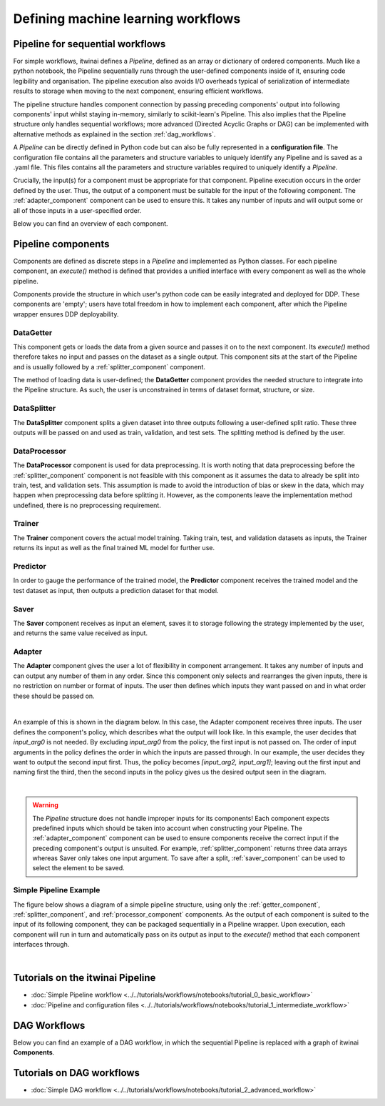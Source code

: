 Defining machine learning workflows
====================================

Pipeline for sequential workflows
---------------------------------

For simple workflows, itwinai defines a `Pipeline`, defined as an array or dictionary of ordered components.
Much like a python notebook, the Pipeline sequentially runs through the user-defined components inside of it, ensuring code legibility and organisation.
The pipeline execution also avoids I/O overheads typical of serialization of intermediate results to storage when moving to the next component, ensuring efficient workflows.

The pipeline structure handles component connection by passing preceding components' output into following components' input whilst staying in-memory, similarly to scikit-learn's Pipeline.
This also implies that the Pipeline structure only handles sequential workflows; more advanced (Directed Acyclic Graphs or DAG) can be implemented with alternative methods as explained in the section :ref:`dag_workflows`.

A  `Pipeline` can be directly defined in Python code but can also be fully represented in a  **configuration file**. 
The configuration file contains all the parameters and structure variables to uniquely identify any Pipeline and is saved as a .yaml file.
This files contains all the parameters and structure variables required to uniquely identify a `Pipeline`.

Crucially, the input(s) for a component must be appropriate for that component.
Pipeline execution occurs in the order defined by the user. 
Thus, the output of a component must be suitable for the input of the following component.
The :ref:`adapter_component` component can be used to ensure this. 
It takes any number of inputs and will output some or all of those inputs in a user-specified order.


Below you can find an overview of each component.

Pipeline components
---------------------
Components are defined as discrete steps in a `Pipeline` and implemented as Python classes.
For each pipeline component, an `execute()` method is defined that provides a unified interface with every component as well as the whole pipeline.

Components provide the structure in which user's python code can be easily integrated and deployed for DDP.
These components are 'empty'; users have total freedom in how to implement each component, after which the Pipeline wrapper ensures DDP deployability. 

.. _getter_component: 

DataGetter
^^^^^^^^^^^^^^
This component gets or loads the data from a given source and passes it on to the next component.
Its `execute()` method therefore takes no input and passes on the dataset as a single output.
This component sits at the start of the Pipeline and is usually followed by a :ref:`splitter_component` component.

The method of loading data is user-defined; the **DataGetter** component provides the needed structure to integrate into the Pipeline structure.
As such, the user is unconstrained in terms of dataset format, structure, or size.



.. image:: figures/comp_Get.png
    :scale: 12%
    :align: center


.. _splitter_component: 

DataSplitter
^^^^^^^^^^^^^
The **DataSplitter** component splits a given dataset into three outputs following a user-defined split ratio.
These three outputs will be passed on and used as train, validation, and test sets.
The splitting method is defined by the user. 

.. 
    _Are any broad examples available?


.. image:: figures/comp_Split.png
    :scale: 12%
    :align: center


.. _processor_component: 

DataProcessor
^^^^^^^^^^^^^^^^
The **DataProcessor**  component is used for data preprocessing.
It is worth noting that data preprocessing before the :ref:`splitter_component` component is not feasible with this component as it assumes the data to already be split into train, test, and validation sets.
This assumption is made to avoid the introduction of bias or skew in the data, which may happen when preprocessing data before splitting it.
However, as the components leave the implementation method undefined, there is no preprocessing requirement. 


.. image:: figures/comp_Proc.png
    :scale: 12%
    :align: center

.. _trainer_component: 

Trainer
^^^^^^^^^^^^^^^^
The **Trainer** component covers the actual model training. 
Taking train, test, and validation datasets as inputs, the Trainer returns its input as well as the final trained ML model for further use.

.. image:: figures/comp_Train.png
    :scale: 12%
    :align: center


.. _predictor_component: 

Predictor
^^^^^^^^^^^^
In order to gauge the performance of the trained model, the **Predictor** component receives the trained model and the test dataset as input, then outputs a prediction dataset for that model.

.. image:: figures/comp_Predict.png
    :scale: 12%
    :align: center


.. _saver_component: 

Saver
^^^^^^^^

The **Saver** component receives as input an element, saves it to storage following the strategy implemented by the user, and returns the same value received as input.

.. image:: figures/comp_Save.png
    :scale: 12%
    :align: center


.. _adapter_component: 

Adapter
^^^^^^^^^^^^^^
The **Adapter** component gives the user a lot of flexibility in component arrangement.
It takes any number of inputs and can output any number of them in any order.
Since this component only selects and rearranges the given inputs, there is no restriction on number or format of inputs.
The user then defines which inputs they want passed on and in what order these should be passed on.


.. image:: figures/comp_Adapt.png
    :scale: 12%
    :align: center

|

An example of this is shown in the diagram below.
In this case, the Adapter component receives three inputs.
The user defines the component's policy, which describes what the output will look like.
In this example, the user decides that `input_arg0` is not needed.
By excluding `input_arg0` from the policy, the first input is not passed on.
The order of input arguments in the policy defines the order in which the inputs are passed through.
In our example, the user decides they want to output the second input first.
Thus, the policy becomes `[input_arg2, input_arg1]`; leaving out the first input and naming first the third, then the second inputs in the policy gives us the desired output seen in the diagram.

.. _adaptexample:
.. image:: figures/Adapt_example.png
    :name: Adapter Example
    :align: center
    :scale: 12%



|

.. warning::
    The `Pipeline` structure does not handle improper inputs for its components! 
    Each component expects predefined inputs which should be taken into account when constructing your Pipeline.
    The :ref:`adapter_component` component can be used to ensure components receive the correct input if the preceding component's output is unsuited.
    For example, :ref:`splitter_component` returns three data arrays whereas Saver only takes one input argument.
    To save after a split, :ref:`saver_component` can be used to select the element to be saved.


Simple Pipeline Example
^^^^^^^^^^^^^^^^^^^^^^^^
The figure below shows a diagram of a simple pipeline structure, using only the :ref:`getter_component`, :ref:`splitter_component`, and :ref:`processor_component` components.
As the output of each component is suited to the input of its following component, they can be packaged sequentially in a Pipeline wrapper.
Upon execution, each component will run in turn and automatically pass on its output as input to the `execute()` method that each component interfaces through.

.. image:: figures/simple_pipeline.png
    :alt: Diagram of a simple pipeline structure
    :align: center

|

Tutorials on the itwinai Pipeline
----------------------------------

- :doc:`Simple Pipeline workflow <../../tutorials/workflows/notebooks/tutorial_0_basic_workflow>`
- :doc:`Pipeline and configuration files <../../tutorials/workflows/notebooks/tutorial_1_intermediate_workflow>`


.. _dag_workflows: 

DAG Workflows
------------------

Below you can find an example of a DAG workflow, in which the sequential Pipeline is replaced with a graph of itwinai **Components**. 

.. image:: figures/Advanced_workflow.png
    :alt: Diagram of an advanced DAG workflow
    :align: center


Tutorials on DAG workflows
----------------------------------

- :doc:`Simple DAG workflow <../../tutorials/workflows/notebooks/tutorial_2_advanced_workflow>`

